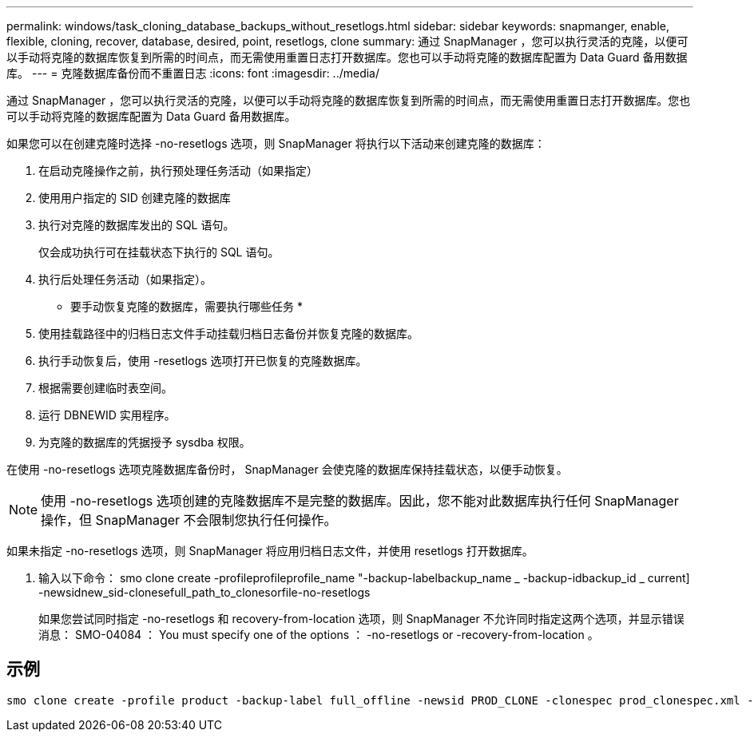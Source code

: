 ---
permalink: windows/task_cloning_database_backups_without_resetlogs.html 
sidebar: sidebar 
keywords: snapmanger, enable, flexible, cloning, recover, database, desired, point, resetlogs, clone 
summary: 通过 SnapManager ，您可以执行灵活的克隆，以便可以手动将克隆的数据库恢复到所需的时间点，而无需使用重置日志打开数据库。您也可以手动将克隆的数据库配置为 Data Guard 备用数据库。 
---
= 克隆数据库备份而不重置日志
:icons: font
:imagesdir: ../media/


[role="lead"]
通过 SnapManager ，您可以执行灵活的克隆，以便可以手动将克隆的数据库恢复到所需的时间点，而无需使用重置日志打开数据库。您也可以手动将克隆的数据库配置为 Data Guard 备用数据库。

如果您可以在创建克隆时选择 -no-resetlogs 选项，则 SnapManager 将执行以下活动来创建克隆的数据库：

. 在启动克隆操作之前，执行预处理任务活动（如果指定）
. 使用用户指定的 SID 创建克隆的数据库
. 执行对克隆的数据库发出的 SQL 语句。
+
仅会成功执行可在挂载状态下执行的 SQL 语句。

. 执行后处理任务活动（如果指定）。


* 要手动恢复克隆的数据库，需要执行哪些任务 *

. 使用挂载路径中的归档日志文件手动挂载归档日志备份并恢复克隆的数据库。
. 执行手动恢复后，使用 -resetlogs 选项打开已恢复的克隆数据库。
. 根据需要创建临时表空间。
. 运行 DBNEWID 实用程序。
. 为克隆的数据库的凭据授予 sysdba 权限。


在使用 -no-resetlogs 选项克隆数据库备份时， SnapManager 会使克隆的数据库保持挂载状态，以便手动恢复。


NOTE: 使用 -no-resetlogs 选项创建的克隆数据库不是完整的数据库。因此，您不能对此数据库执行任何 SnapManager 操作，但 SnapManager 不会限制您执行任何操作。

如果未指定 -no-resetlogs 选项，则 SnapManager 将应用归档日志文件，并使用 resetlogs 打开数据库。

. 输入以下命令： smo clone create -profileprofileprofile_name "-backup-labelbackup_name _ -backup-idbackup_id _ current] -newsidnew_sid-clonesefull_path_to_clonesorfile-no-resetlogs
+
如果您尝试同时指定 -no-resetlogs 和 recovery-from-location 选项，则 SnapManager 不允许同时指定这两个选项，并显示错误消息： SMO-04084 ： You must specify one of the options ： -no-resetlogs or -recovery-from-location 。





== 示例

[listing]
----
smo clone create -profile product -backup-label full_offline -newsid PROD_CLONE -clonespec prod_clonespec.xml -label prod_clone-reserve -no-reset-logs
----